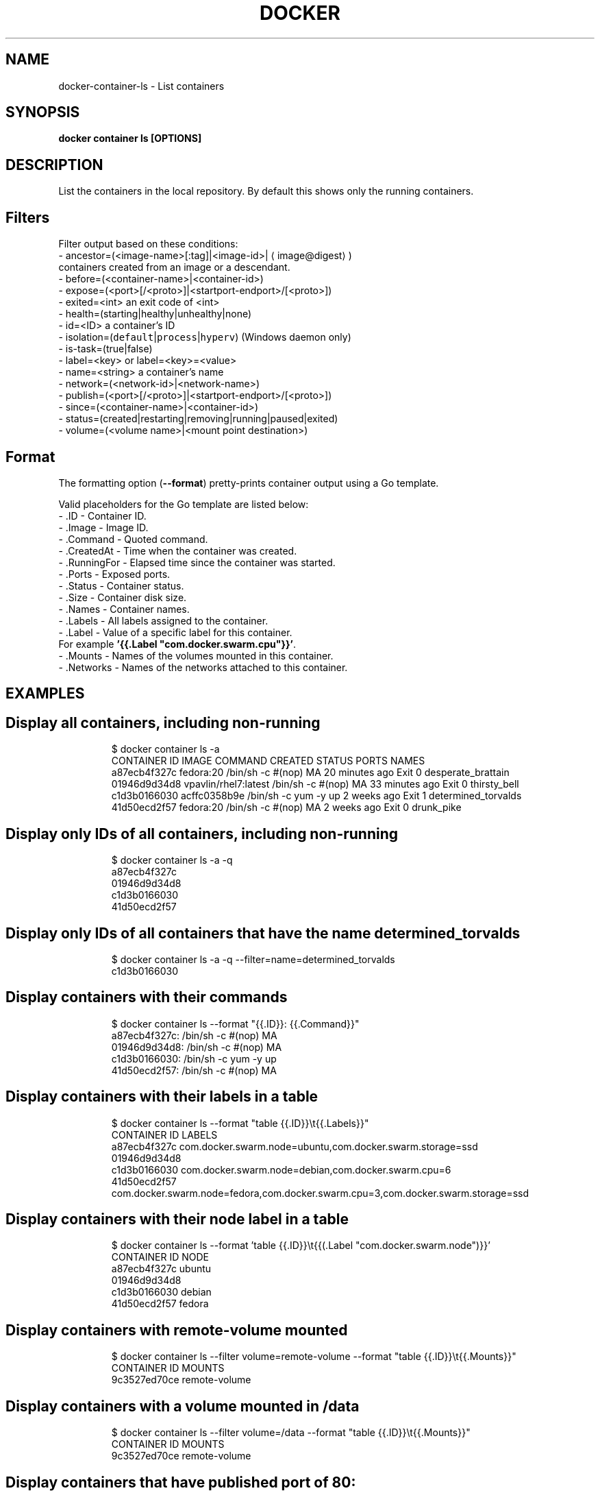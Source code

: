 .TH "DOCKER" "1" "Aug 2018" "Docker Community" "" 
.nh
.ad l


.SH NAME
.PP
docker\-container\-ls \- List containers


.SH SYNOPSIS
.PP
\fBdocker container ls [OPTIONS]\fP


.SH DESCRIPTION
.PP
List the containers in the local repository. By default this shows only
the running containers.

.SH Filters
.PP
Filter output based on these conditions:
   \- ancestor=(<image-name>[:tag]|<image-id>|
\[la]image@digest\[ra])
     containers created from an image or a descendant.
   \- before=(<container-name>|<container-id>)
   \- expose=(<port>[/<proto>]|<startport-endport>/[<proto>])
   \- exited=<int> an exit code of <int>
   \- health=(starting|healthy|unhealthy|none)
   \- id=<ID> a container's ID
   \- isolation=(\fB\fCdefault\fR|\fB\fCprocess\fR|\fB\fChyperv\fR) (Windows daemon only)
   \- is\-task=(true|false)
   \- label=<key> or label=<key>=<value>
   \- name=<string> a container's name
   \- network=(<network-id>|<network-name>)
   \- publish=(<port>[/<proto>]|<startport-endport>/[<proto>])
   \- since=(<container-name>|<container-id>)
   \- status=(created|restarting|removing|running|paused|exited)
   \- volume=(<volume name>|<mount point destination>)

.SH Format
.PP
The formatting option (\fB\-\-format\fP) pretty\-prints container output
using a Go template.

.PP
Valid placeholders for the Go template are listed below:
   \- .ID           \- Container ID.
   \- .Image        \- Image ID.
   \- .Command      \- Quoted command.
   \- .CreatedAt    \- Time when the container was created.
   \- .RunningFor   \- Elapsed time since the container was started.
   \- .Ports        \- Exposed ports.
   \- .Status       \- Container status.
   \- .Size         \- Container disk size.
   \- .Names        \- Container names.
   \- .Labels       \- All labels assigned to the container.
   \- .Label        \- Value of a specific label for this container.
                     For example \fB\&'{{.Label "com.docker.swarm.cpu"}}'\fP\&.
   \- .Mounts       \- Names of the volumes mounted in this container.
   \- .Networks     \- Names of the networks attached to this container.


.SH EXAMPLES
.SH Display all containers, including non\-running
.PP
.RS

.nf
$ docker container ls \-a
CONTAINER ID        IMAGE                 COMMAND                CREATED             STATUS      PORTS    NAMES
a87ecb4f327c        fedora:20             /bin/sh \-c #(nop) MA   20 minutes ago      Exit 0               desperate\_brattain
01946d9d34d8        vpavlin/rhel7:latest  /bin/sh \-c #(nop) MA   33 minutes ago      Exit 0               thirsty\_bell
c1d3b0166030        acffc0358b9e          /bin/sh \-c yum \-y up   2 weeks ago         Exit 1               determined\_torvalds
41d50ecd2f57        fedora:20             /bin/sh \-c #(nop) MA   2 weeks ago         Exit 0               drunk\_pike

.fi
.RE

.SH Display only IDs of all containers, including non\-running
.PP
.RS

.nf
$ docker container ls \-a \-q
a87ecb4f327c
01946d9d34d8
c1d3b0166030
41d50ecd2f57

.fi
.RE

.SH Display only IDs of all containers that have the name \fB\fCdetermined\_torvalds\fR
.PP
.RS

.nf
$ docker container ls \-a \-q \-\-filter=name=determined\_torvalds
c1d3b0166030

.fi
.RE

.SH Display containers with their commands
.PP
.RS

.nf
$ docker container ls \-\-format "{{.ID}}: {{.Command}}"
a87ecb4f327c: /bin/sh \-c #(nop) MA
01946d9d34d8: /bin/sh \-c #(nop) MA
c1d3b0166030: /bin/sh \-c yum \-y up
41d50ecd2f57: /bin/sh \-c #(nop) MA

.fi
.RE

.SH Display containers with their labels in a table
.PP
.RS

.nf
$ docker container ls \-\-format "table {{.ID}}\\t{{.Labels}}"
CONTAINER ID        LABELS
a87ecb4f327c        com.docker.swarm.node=ubuntu,com.docker.swarm.storage=ssd
01946d9d34d8
c1d3b0166030        com.docker.swarm.node=debian,com.docker.swarm.cpu=6
41d50ecd2f57        com.docker.swarm.node=fedora,com.docker.swarm.cpu=3,com.docker.swarm.storage=ssd

.fi
.RE

.SH Display containers with their node label in a table
.PP
.RS

.nf
$ docker container ls \-\-format 'table {{.ID}}\\t{{(.Label "com.docker.swarm.node")}}'
CONTAINER ID        NODE
a87ecb4f327c        ubuntu
01946d9d34d8
c1d3b0166030        debian
41d50ecd2f57        fedora

.fi
.RE

.SH Display containers with \fB\fCremote\-volume\fR mounted
.PP
.RS

.nf
$ docker container ls \-\-filter volume=remote\-volume \-\-format "table {{.ID}}\\t{{.Mounts}}"
CONTAINER ID        MOUNTS
9c3527ed70ce        remote\-volume

.fi
.RE

.SH Display containers with a volume mounted in \fB\fC/data\fR
.PP
.RS

.nf
$ docker container ls \-\-filter volume=/data \-\-format "table {{.ID}}\\t{{.Mounts}}"
CONTAINER ID        MOUNTS
9c3527ed70ce        remote\-volume

.fi
.RE

.SH Display containers that have published port of 80:
.PP
.RS

.nf
$ docker ps \-\-filter publish=80
CONTAINER ID        IMAGE               COMMAND             CREATED              STATUS              PORTS                   NAMES
fc7e477723b7        busybox             "top"               About a minute ago   Up About a minute   0.0.0.0:32768\->80/tcp   admiring\_roentgen

.fi
.RE

.SH Display containers that have exposed TCP port in the range of \fB\fC8000\-8080\fR:
.PP
.RS

.nf
$ docker ps \-\-filter expose=8000\-8080/tcp
CONTAINER ID        IMAGE               COMMAND             CREATED             STATUS              PORTS               NAMES
9833437217a5        busybox             "top"               21 seconds ago      Up 19 seconds       8080/tcp            dreamy\_mccarthy

.fi
.RE


.SH OPTIONS
.PP
\fB\-a\fP, \fB\-\-all\fP[=false]
    Show all containers (default shows just running)

.PP
\fB\-f\fP, \fB\-\-filter\fP=
    Filter output based on conditions provided

.PP
\fB\-\-format\fP=""
    Pretty\-print containers using a Go template

.PP
\fB\-h\fP, \fB\-\-help\fP[=false]
    help for ls

.PP
\fB\-n\fP, \fB\-\-last\fP=\-1
    Show n last created containers (includes all states)

.PP
\fB\-l\fP, \fB\-\-latest\fP[=false]
    Show the latest created container (includes all states)

.PP
\fB\-\-no\-trunc\fP[=false]
    Don't truncate output

.PP
\fB\-q\fP, \fB\-\-quiet\fP[=false]
    Only display numeric IDs

.PP
\fB\-s\fP, \fB\-\-size\fP[=false]
    Display total file sizes


.SH SEE ALSO
.PP
\fBdocker\-container(1)\fP
